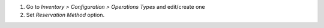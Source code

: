 #. Go to `Inventory > Configuration > Operations Types` and edit/create one
#. Set `Reservation Method` option.
